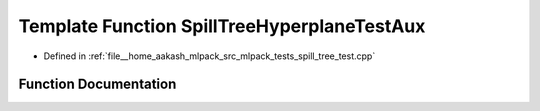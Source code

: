 .. _exhale_function_spill__tree__test_8cpp_1a7002c385691af06bd55851aca1b1face:

Template Function SpillTreeHyperplaneTestAux
============================================

- Defined in :ref:`file__home_aakash_mlpack_src_mlpack_tests_spill_tree_test.cpp`


Function Documentation
----------------------


.. doxygenfunction:: SpillTreeHyperplaneTestAux()
